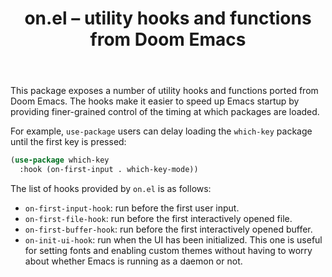#+TITLE: on.el -- utility hooks and functions from Doom Emacs

This package exposes a number of utility hooks and functions ported
from Doom Emacs. The hooks make it easier to speed up Emacs startup
by providing finer-grained control of the timing at which packages
are loaded.

For example, =use-package= users can delay loading the =which-key=
package until the first key is pressed:

#+BEGIN_SRC emacs-lisp
(use-package which-key
  :hook (on-first-input . which-key-mode))
#+END_SRC

The list of hooks provided by =on.el= is as follows:

- =on-first-input-hook=: run before the first user input.
- =on-first-file-hook=: run before the first interactively opened file.
- =on-first-buffer-hook=: run before the first interactively opened buffer.
- =on-init-ui-hook=: run when the UI has been initialized. This one is useful for setting fonts and enabling custom themes without having to worry about whether Emacs is running as a daemon or not.
